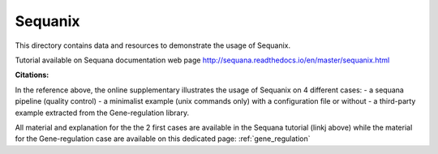 Sequanix
==========

This directory contains data and resources to demonstrate the usage of Sequanix.

Tutorial available on Sequana documentation web page http://sequana.readthedocs.io/en/master/sequanix.html

.. image:: sequanix.png
    :width: 50%

:Citations: 

In the reference above, the online supplementary illustrates the usage of Sequanix on 4 different cases:
- a sequana pipeline (quality control)
- a minimalist example (unix commands only) with a configuration file or without 
- a third-party example extracted from the Gene-regulation library.

All material and explanation for the the 2 first cases are available in the Sequana tutorial (linkj above) while the material for the Gene-regulation case are available on this dedicated page: :ref:`gene_regulation`

